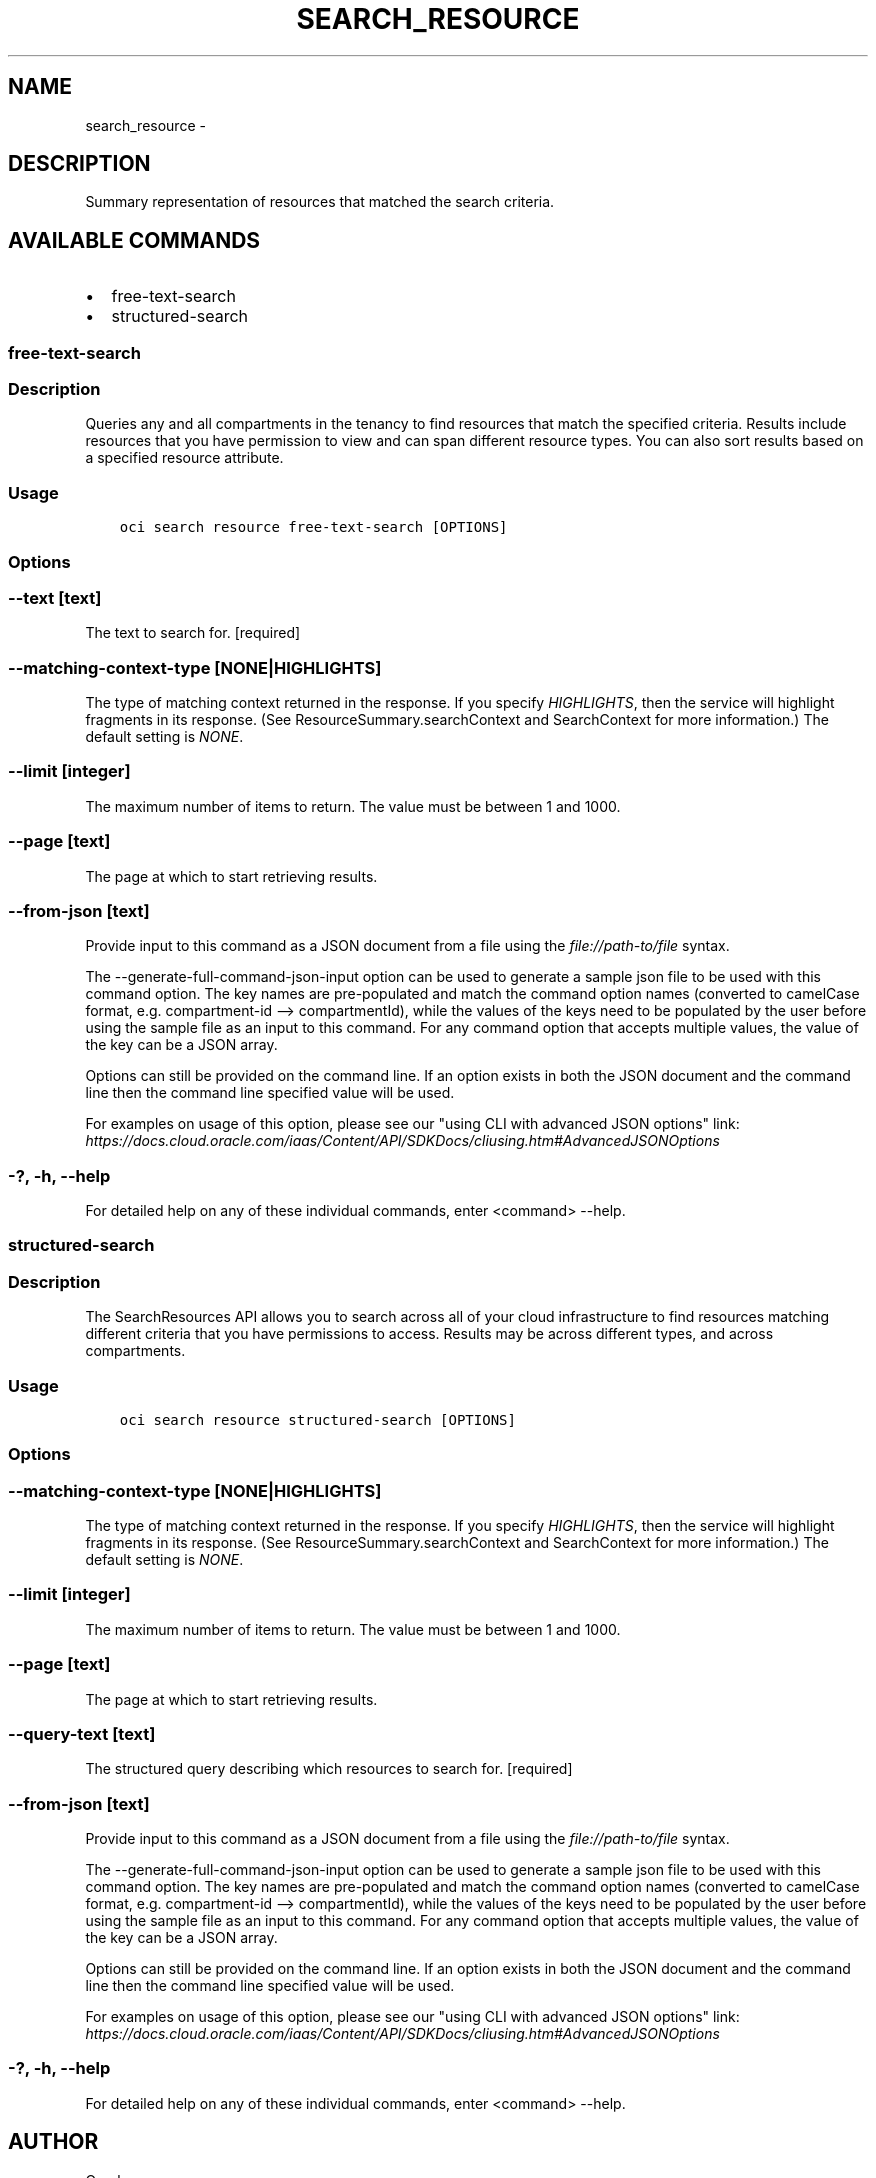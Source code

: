 .\" Man page generated from reStructuredText.
.
.TH "SEARCH_RESOURCE" "1" "Jul 01, 2019" "2.5.17" "OCI CLI Command Reference"
.SH NAME
search_resource \- 
.
.nr rst2man-indent-level 0
.
.de1 rstReportMargin
\\$1 \\n[an-margin]
level \\n[rst2man-indent-level]
level margin: \\n[rst2man-indent\\n[rst2man-indent-level]]
-
\\n[rst2man-indent0]
\\n[rst2man-indent1]
\\n[rst2man-indent2]
..
.de1 INDENT
.\" .rstReportMargin pre:
. RS \\$1
. nr rst2man-indent\\n[rst2man-indent-level] \\n[an-margin]
. nr rst2man-indent-level +1
.\" .rstReportMargin post:
..
.de UNINDENT
. RE
.\" indent \\n[an-margin]
.\" old: \\n[rst2man-indent\\n[rst2man-indent-level]]
.nr rst2man-indent-level -1
.\" new: \\n[rst2man-indent\\n[rst2man-indent-level]]
.in \\n[rst2man-indent\\n[rst2man-indent-level]]u
..
.SH DESCRIPTION
.sp
Summary representation of resources that matched the search criteria.
.SH AVAILABLE COMMANDS
.INDENT 0.0
.IP \(bu 2
free\-text\-search
.IP \(bu 2
structured\-search
.UNINDENT
.SS free\-text\-search
.SS Description
.sp
Queries any and all compartments in the tenancy to find resources that match the specified criteria. Results include resources that you have permission to view and can span different resource types. You can also sort results based on a specified resource attribute.
.SS Usage
.INDENT 0.0
.INDENT 3.5
.sp
.nf
.ft C
oci search resource free\-text\-search [OPTIONS]
.ft P
.fi
.UNINDENT
.UNINDENT
.SS Options
.SS \-\-text [text]
.sp
The text to search for. [required]
.SS \-\-matching\-context\-type [NONE|HIGHLIGHTS]
.sp
The type of matching context returned in the response. If you specify \fIHIGHLIGHTS\fP, then the service will highlight fragments in its response. (See ResourceSummary.searchContext and SearchContext for more information.) The default setting is \fINONE\fP\&.
.SS \-\-limit [integer]
.sp
The maximum number of items to return. The value must be between 1 and 1000.
.SS \-\-page [text]
.sp
The page at which to start retrieving results.
.SS \-\-from\-json [text]
.sp
Provide input to this command as a JSON document from a file using the \fI\%file://path\-to/file\fP syntax.
.sp
The \-\-generate\-full\-command\-json\-input option can be used to generate a sample json file to be used with this command option. The key names are pre\-populated and match the command option names (converted to camelCase format, e.g. compartment\-id \-\-> compartmentId), while the values of the keys need to be populated by the user before using the sample file as an input to this command. For any command option that accepts multiple values, the value of the key can be a JSON array.
.sp
Options can still be provided on the command line. If an option exists in both the JSON document and the command line then the command line specified value will be used.
.sp
For examples on usage of this option, please see our "using CLI with advanced JSON options" link: \fI\%https://docs.cloud.oracle.com/iaas/Content/API/SDKDocs/cliusing.htm#AdvancedJSONOptions\fP
.SS \-?, \-h, \-\-help
.sp
For detailed help on any of these individual commands, enter <command> \-\-help.
.SS structured\-search
.SS Description
.sp
The SearchResources API allows you to search across all of your cloud infrastructure to find resources matching different criteria that you have permissions to access. Results may be across different types, and across compartments.
.SS Usage
.INDENT 0.0
.INDENT 3.5
.sp
.nf
.ft C
oci search resource structured\-search [OPTIONS]
.ft P
.fi
.UNINDENT
.UNINDENT
.SS Options
.SS \-\-matching\-context\-type [NONE|HIGHLIGHTS]
.sp
The type of matching context returned in the response. If you specify \fIHIGHLIGHTS\fP, then the service will highlight fragments in its response. (See ResourceSummary.searchContext and SearchContext for more information.) The default setting is \fINONE\fP\&.
.SS \-\-limit [integer]
.sp
The maximum number of items to return. The value must be between 1 and 1000.
.SS \-\-page [text]
.sp
The page at which to start retrieving results.
.SS \-\-query\-text [text]
.sp
The structured query describing which resources to search for. [required]
.SS \-\-from\-json [text]
.sp
Provide input to this command as a JSON document from a file using the \fI\%file://path\-to/file\fP syntax.
.sp
The \-\-generate\-full\-command\-json\-input option can be used to generate a sample json file to be used with this command option. The key names are pre\-populated and match the command option names (converted to camelCase format, e.g. compartment\-id \-\-> compartmentId), while the values of the keys need to be populated by the user before using the sample file as an input to this command. For any command option that accepts multiple values, the value of the key can be a JSON array.
.sp
Options can still be provided on the command line. If an option exists in both the JSON document and the command line then the command line specified value will be used.
.sp
For examples on usage of this option, please see our "using CLI with advanced JSON options" link: \fI\%https://docs.cloud.oracle.com/iaas/Content/API/SDKDocs/cliusing.htm#AdvancedJSONOptions\fP
.SS \-?, \-h, \-\-help
.sp
For detailed help on any of these individual commands, enter <command> \-\-help.
.SH AUTHOR
Oracle
.SH COPYRIGHT
2016, 2019, Oracle
.\" Generated by docutils manpage writer.
.
